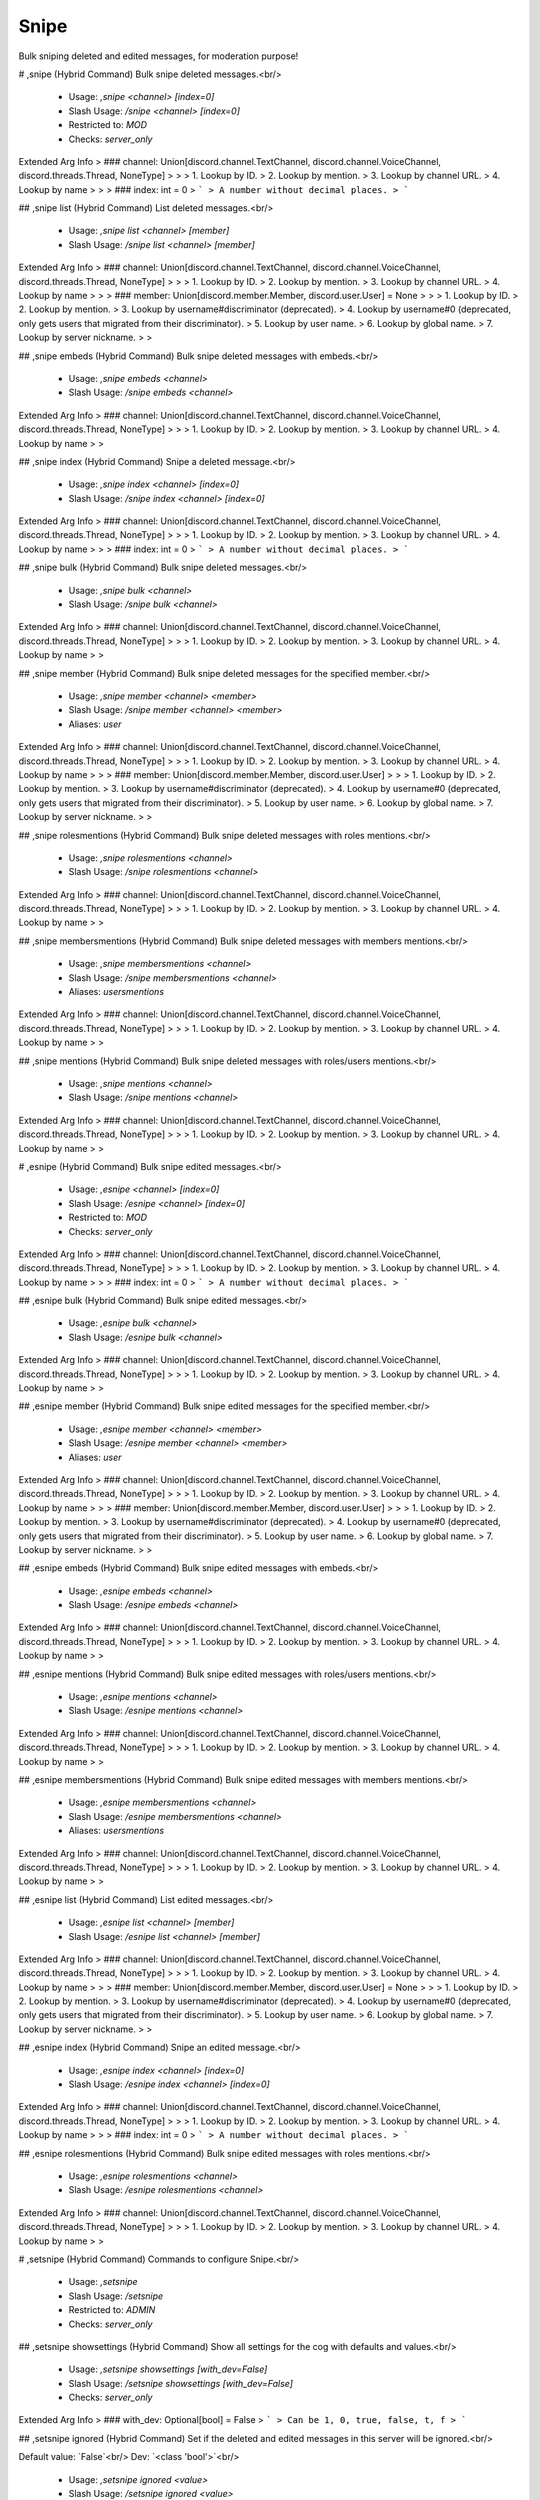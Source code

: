 Snipe
=====

Bulk sniping deleted and edited messages, for moderation purpose!

# ,snipe (Hybrid Command)
Bulk snipe deleted messages.<br/>
 - Usage: `,snipe <channel> [index=0]`
 - Slash Usage: `/snipe <channel> [index=0]`
 - Restricted to: `MOD`
 - Checks: `server_only`
Extended Arg Info
> ### channel: Union[discord.channel.TextChannel, discord.channel.VoiceChannel, discord.threads.Thread, NoneType]
> 
> 
>     1. Lookup by ID.
>     2. Lookup by mention.
>     3. Lookup by channel URL.
>     4. Lookup by name
> 
>     
> ### index: int = 0
> ```
> A number without decimal places.
> ```


## ,snipe list (Hybrid Command)
List deleted messages.<br/>
 - Usage: `,snipe list <channel> [member]`
 - Slash Usage: `/snipe list <channel> [member]`
Extended Arg Info
> ### channel: Union[discord.channel.TextChannel, discord.channel.VoiceChannel, discord.threads.Thread, NoneType]
> 
> 
>     1. Lookup by ID.
>     2. Lookup by mention.
>     3. Lookup by channel URL.
>     4. Lookup by name
> 
>     
> ### member: Union[discord.member.Member, discord.user.User] = None
> 
> 
>     1. Lookup by ID.
>     2. Lookup by mention.
>     3. Lookup by username#discriminator (deprecated).
>     4. Lookup by username#0 (deprecated, only gets users that migrated from their discriminator).
>     5. Lookup by user name.
>     6. Lookup by global name.
>     7. Lookup by server nickname.
> 
>     


## ,snipe embeds (Hybrid Command)
Bulk snipe deleted messages with embeds.<br/>
 - Usage: `,snipe embeds <channel>`
 - Slash Usage: `/snipe embeds <channel>`
Extended Arg Info
> ### channel: Union[discord.channel.TextChannel, discord.channel.VoiceChannel, discord.threads.Thread, NoneType]
> 
> 
>     1. Lookup by ID.
>     2. Lookup by mention.
>     3. Lookup by channel URL.
>     4. Lookup by name
> 
>     


## ,snipe index (Hybrid Command)
Snipe a deleted message.<br/>
 - Usage: `,snipe index <channel> [index=0]`
 - Slash Usage: `/snipe index <channel> [index=0]`
Extended Arg Info
> ### channel: Union[discord.channel.TextChannel, discord.channel.VoiceChannel, discord.threads.Thread, NoneType]
> 
> 
>     1. Lookup by ID.
>     2. Lookup by mention.
>     3. Lookup by channel URL.
>     4. Lookup by name
> 
>     
> ### index: int = 0
> ```
> A number without decimal places.
> ```


## ,snipe bulk (Hybrid Command)
Bulk snipe deleted messages.<br/>
 - Usage: `,snipe bulk <channel>`
 - Slash Usage: `/snipe bulk <channel>`
Extended Arg Info
> ### channel: Union[discord.channel.TextChannel, discord.channel.VoiceChannel, discord.threads.Thread, NoneType]
> 
> 
>     1. Lookup by ID.
>     2. Lookup by mention.
>     3. Lookup by channel URL.
>     4. Lookup by name
> 
>     


## ,snipe member (Hybrid Command)
Bulk snipe deleted messages for the specified member.<br/>
 - Usage: `,snipe member <channel> <member>`
 - Slash Usage: `/snipe member <channel> <member>`
 - Aliases: `user`
Extended Arg Info
> ### channel: Union[discord.channel.TextChannel, discord.channel.VoiceChannel, discord.threads.Thread, NoneType]
> 
> 
>     1. Lookup by ID.
>     2. Lookup by mention.
>     3. Lookup by channel URL.
>     4. Lookup by name
> 
>     
> ### member: Union[discord.member.Member, discord.user.User]
> 
> 
>     1. Lookup by ID.
>     2. Lookup by mention.
>     3. Lookup by username#discriminator (deprecated).
>     4. Lookup by username#0 (deprecated, only gets users that migrated from their discriminator).
>     5. Lookup by user name.
>     6. Lookup by global name.
>     7. Lookup by server nickname.
> 
>     


## ,snipe rolesmentions (Hybrid Command)
Bulk snipe deleted messages with roles mentions.<br/>
 - Usage: `,snipe rolesmentions <channel>`
 - Slash Usage: `/snipe rolesmentions <channel>`
Extended Arg Info
> ### channel: Union[discord.channel.TextChannel, discord.channel.VoiceChannel, discord.threads.Thread, NoneType]
> 
> 
>     1. Lookup by ID.
>     2. Lookup by mention.
>     3. Lookup by channel URL.
>     4. Lookup by name
> 
>     


## ,snipe membersmentions (Hybrid Command)
Bulk snipe deleted messages with members mentions.<br/>
 - Usage: `,snipe membersmentions <channel>`
 - Slash Usage: `/snipe membersmentions <channel>`
 - Aliases: `usersmentions`
Extended Arg Info
> ### channel: Union[discord.channel.TextChannel, discord.channel.VoiceChannel, discord.threads.Thread, NoneType]
> 
> 
>     1. Lookup by ID.
>     2. Lookup by mention.
>     3. Lookup by channel URL.
>     4. Lookup by name
> 
>     


## ,snipe mentions (Hybrid Command)
Bulk snipe deleted messages with roles/users mentions.<br/>
 - Usage: `,snipe mentions <channel>`
 - Slash Usage: `/snipe mentions <channel>`
Extended Arg Info
> ### channel: Union[discord.channel.TextChannel, discord.channel.VoiceChannel, discord.threads.Thread, NoneType]
> 
> 
>     1. Lookup by ID.
>     2. Lookup by mention.
>     3. Lookup by channel URL.
>     4. Lookup by name
> 
>     


# ,esnipe (Hybrid Command)
Bulk snipe edited messages.<br/>
 - Usage: `,esnipe <channel> [index=0]`
 - Slash Usage: `/esnipe <channel> [index=0]`
 - Restricted to: `MOD`
 - Checks: `server_only`
Extended Arg Info
> ### channel: Union[discord.channel.TextChannel, discord.channel.VoiceChannel, discord.threads.Thread, NoneType]
> 
> 
>     1. Lookup by ID.
>     2. Lookup by mention.
>     3. Lookup by channel URL.
>     4. Lookup by name
> 
>     
> ### index: int = 0
> ```
> A number without decimal places.
> ```


## ,esnipe bulk (Hybrid Command)
Bulk snipe edited messages.<br/>
 - Usage: `,esnipe bulk <channel>`
 - Slash Usage: `/esnipe bulk <channel>`
Extended Arg Info
> ### channel: Union[discord.channel.TextChannel, discord.channel.VoiceChannel, discord.threads.Thread, NoneType]
> 
> 
>     1. Lookup by ID.
>     2. Lookup by mention.
>     3. Lookup by channel URL.
>     4. Lookup by name
> 
>     


## ,esnipe member (Hybrid Command)
Bulk snipe edited messages for the specified member.<br/>
 - Usage: `,esnipe member <channel> <member>`
 - Slash Usage: `/esnipe member <channel> <member>`
 - Aliases: `user`
Extended Arg Info
> ### channel: Union[discord.channel.TextChannel, discord.channel.VoiceChannel, discord.threads.Thread, NoneType]
> 
> 
>     1. Lookup by ID.
>     2. Lookup by mention.
>     3. Lookup by channel URL.
>     4. Lookup by name
> 
>     
> ### member: Union[discord.member.Member, discord.user.User]
> 
> 
>     1. Lookup by ID.
>     2. Lookup by mention.
>     3. Lookup by username#discriminator (deprecated).
>     4. Lookup by username#0 (deprecated, only gets users that migrated from their discriminator).
>     5. Lookup by user name.
>     6. Lookup by global name.
>     7. Lookup by server nickname.
> 
>     


## ,esnipe embeds (Hybrid Command)
Bulk snipe edited messages with embeds.<br/>
 - Usage: `,esnipe embeds <channel>`
 - Slash Usage: `/esnipe embeds <channel>`
Extended Arg Info
> ### channel: Union[discord.channel.TextChannel, discord.channel.VoiceChannel, discord.threads.Thread, NoneType]
> 
> 
>     1. Lookup by ID.
>     2. Lookup by mention.
>     3. Lookup by channel URL.
>     4. Lookup by name
> 
>     


## ,esnipe mentions (Hybrid Command)
Bulk snipe edited messages with roles/users mentions.<br/>
 - Usage: `,esnipe mentions <channel>`
 - Slash Usage: `/esnipe mentions <channel>`
Extended Arg Info
> ### channel: Union[discord.channel.TextChannel, discord.channel.VoiceChannel, discord.threads.Thread, NoneType]
> 
> 
>     1. Lookup by ID.
>     2. Lookup by mention.
>     3. Lookup by channel URL.
>     4. Lookup by name
> 
>     


## ,esnipe membersmentions (Hybrid Command)
Bulk snipe edited messages with members mentions.<br/>
 - Usage: `,esnipe membersmentions <channel>`
 - Slash Usage: `/esnipe membersmentions <channel>`
 - Aliases: `usersmentions`
Extended Arg Info
> ### channel: Union[discord.channel.TextChannel, discord.channel.VoiceChannel, discord.threads.Thread, NoneType]
> 
> 
>     1. Lookup by ID.
>     2. Lookup by mention.
>     3. Lookup by channel URL.
>     4. Lookup by name
> 
>     


## ,esnipe list (Hybrid Command)
List edited messages.<br/>
 - Usage: `,esnipe list <channel> [member]`
 - Slash Usage: `/esnipe list <channel> [member]`
Extended Arg Info
> ### channel: Union[discord.channel.TextChannel, discord.channel.VoiceChannel, discord.threads.Thread, NoneType]
> 
> 
>     1. Lookup by ID.
>     2. Lookup by mention.
>     3. Lookup by channel URL.
>     4. Lookup by name
> 
>     
> ### member: Union[discord.member.Member, discord.user.User] = None
> 
> 
>     1. Lookup by ID.
>     2. Lookup by mention.
>     3. Lookup by username#discriminator (deprecated).
>     4. Lookup by username#0 (deprecated, only gets users that migrated from their discriminator).
>     5. Lookup by user name.
>     6. Lookup by global name.
>     7. Lookup by server nickname.
> 
>     


## ,esnipe index (Hybrid Command)
Snipe an edited message.<br/>
 - Usage: `,esnipe index <channel> [index=0]`
 - Slash Usage: `/esnipe index <channel> [index=0]`
Extended Arg Info
> ### channel: Union[discord.channel.TextChannel, discord.channel.VoiceChannel, discord.threads.Thread, NoneType]
> 
> 
>     1. Lookup by ID.
>     2. Lookup by mention.
>     3. Lookup by channel URL.
>     4. Lookup by name
> 
>     
> ### index: int = 0
> ```
> A number without decimal places.
> ```


## ,esnipe rolesmentions (Hybrid Command)
Bulk snipe edited messages with roles mentions.<br/>
 - Usage: `,esnipe rolesmentions <channel>`
 - Slash Usage: `/esnipe rolesmentions <channel>`
Extended Arg Info
> ### channel: Union[discord.channel.TextChannel, discord.channel.VoiceChannel, discord.threads.Thread, NoneType]
> 
> 
>     1. Lookup by ID.
>     2. Lookup by mention.
>     3. Lookup by channel URL.
>     4. Lookup by name
> 
>     


# ,setsnipe (Hybrid Command)
Commands to configure Snipe.<br/>
 - Usage: `,setsnipe`
 - Slash Usage: `/setsnipe`
 - Restricted to: `ADMIN`
 - Checks: `server_only`


## ,setsnipe showsettings (Hybrid Command)
Show all settings for the cog with defaults and values.<br/>
 - Usage: `,setsnipe showsettings [with_dev=False]`
 - Slash Usage: `/setsnipe showsettings [with_dev=False]`
 - Checks: `server_only`
Extended Arg Info
> ### with_dev: Optional[bool] = False
> ```
> Can be 1, 0, true, false, t, f
> ```


## ,setsnipe ignored (Hybrid Command)
Set if the deleted and edited messages in this server will be ignored.<br/>

Default value: `False`<br/>
Dev: `<class 'bool'>`<br/>
 - Usage: `,setsnipe ignored <value>`
 - Slash Usage: `/setsnipe ignored <value>`
 - Checks: `server_only`
Extended Arg Info
> ### value: bool
> ```
> Can be 1, 0, true, false, t, f
> ```


## ,setsnipe resetsetting (Hybrid Command)
Reset a setting.<br/>
 - Usage: `,setsnipe resetsetting <setting>`
 - Slash Usage: `/setsnipe resetsetting <setting>`
 - Checks: `server_only`
Extended Arg Info
> ### setting: str
> ```
> A single word, if not using slash and multiple words are necessary use a quote e.g "Hello world".
> ```


## ,setsnipe modalconfig (Hybrid Command)
Set all settings for the cog with a Discord Modal.<br/>
 - Usage: `,setsnipe modalconfig [confirmation=False]`
 - Slash Usage: `/setsnipe modalconfig [confirmation=False]`
 - Aliases: `configmodal`
 - Checks: `server_only`
Extended Arg Info
> ### confirmation: Optional[bool] = False
> ```
> Can be 1, 0, true, false, t, f
> ```


## ,setsnipe stats (Hybrid Command)
Show stats about Snipe cache.<br/>
 - Usage: `,setsnipe stats`
 - Slash Usage: `/setsnipe stats`
 - Restricted to: `BOT_OWNER`
 - Checks: `server_only`


## ,setsnipe ignoredchannels (Hybrid Command)
Set the channels in which deleted and edited messages will be ignored.<br/>

Default value: `[]`<br/>
Dev: `Greedy[GuildChannel]`<br/>
 - Usage: `,setsnipe ignoredchannels <value>`
 - Slash Usage: `/setsnipe ignoredchannels <value>`
 - Checks: `server_only`


